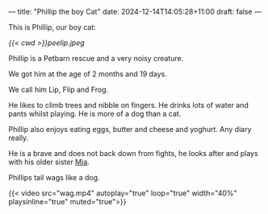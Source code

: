 ---
title: "Phillip the boy Cat"
date: 2024-12-14T14:05:28+11:00
draft: false
---

This is Phillip, our boy cat:

#+ATTR_HTML: :width 400px
[[{{< cwd >}}peelip.jpeg]]

Phillip is a Petbarn rescue and a very noisy creature.

We got him at the age of 2 months and 19 days.

We call him Lip, Flip and Frog.

He likes to climb trees and nibble on fingers. He drinks lots of water and pants whilst playing. He is more of a dog than a cat.

Phillip also enjoys eating eggs, butter and cheese and yoghurt. Any diary really.

He is a brave and does not back down from fights, he looks after and plays with his older sister [[/blog/mia][Mia]].

Phillips tail wags like a dog.

#+BEGIN_CENTER
{{< video src="wag.mp4" autoplay="true" loop="true" width="40%" playsinline="true" muted="true">}}
#+END_CENTER
